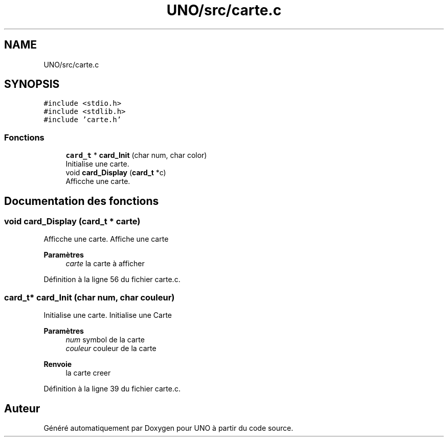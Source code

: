 .TH "UNO/src/carte.c" 3 "Mercredi 13 Mai 2020" "Version 1.4" "UNO" \" -*- nroff -*-
.ad l
.nh
.SH NAME
UNO/src/carte.c
.SH SYNOPSIS
.br
.PP
\fC#include <stdio\&.h>\fP
.br
\fC#include <stdlib\&.h>\fP
.br
\fC#include 'carte\&.h'\fP
.br

.SS "Fonctions"

.in +1c
.ti -1c
.RI "\fBcard_t\fP * \fBcard_Init\fP (char num, char color)"
.br
.RI "Initialise une carte\&. "
.ti -1c
.RI "void \fBcard_Display\fP (\fBcard_t\fP *c)"
.br
.RI "Afficche une carte\&. "
.in -1c
.SH "Documentation des fonctions"
.PP 
.SS "void card_Display (\fBcard_t\fP * carte)"

.PP
Afficche une carte\&. Affiche une carte 
.PP
\fBParamètres\fP
.RS 4
\fIcarte\fP la carte à afficher 
.RE
.PP

.PP
Définition à la ligne 56 du fichier carte\&.c\&.
.SS "\fBcard_t\fP* card_Init (char num, char couleur)"

.PP
Initialise une carte\&. Initialise une Carte 
.PP
\fBParamètres\fP
.RS 4
\fInum\fP symbol de la carte 
.br
\fIcouleur\fP couleur de la carte 
.RE
.PP
\fBRenvoie\fP
.RS 4
la carte creer 
.RE
.PP

.PP
Définition à la ligne 39 du fichier carte\&.c\&.
.SH "Auteur"
.PP 
Généré automatiquement par Doxygen pour UNO à partir du code source\&.
